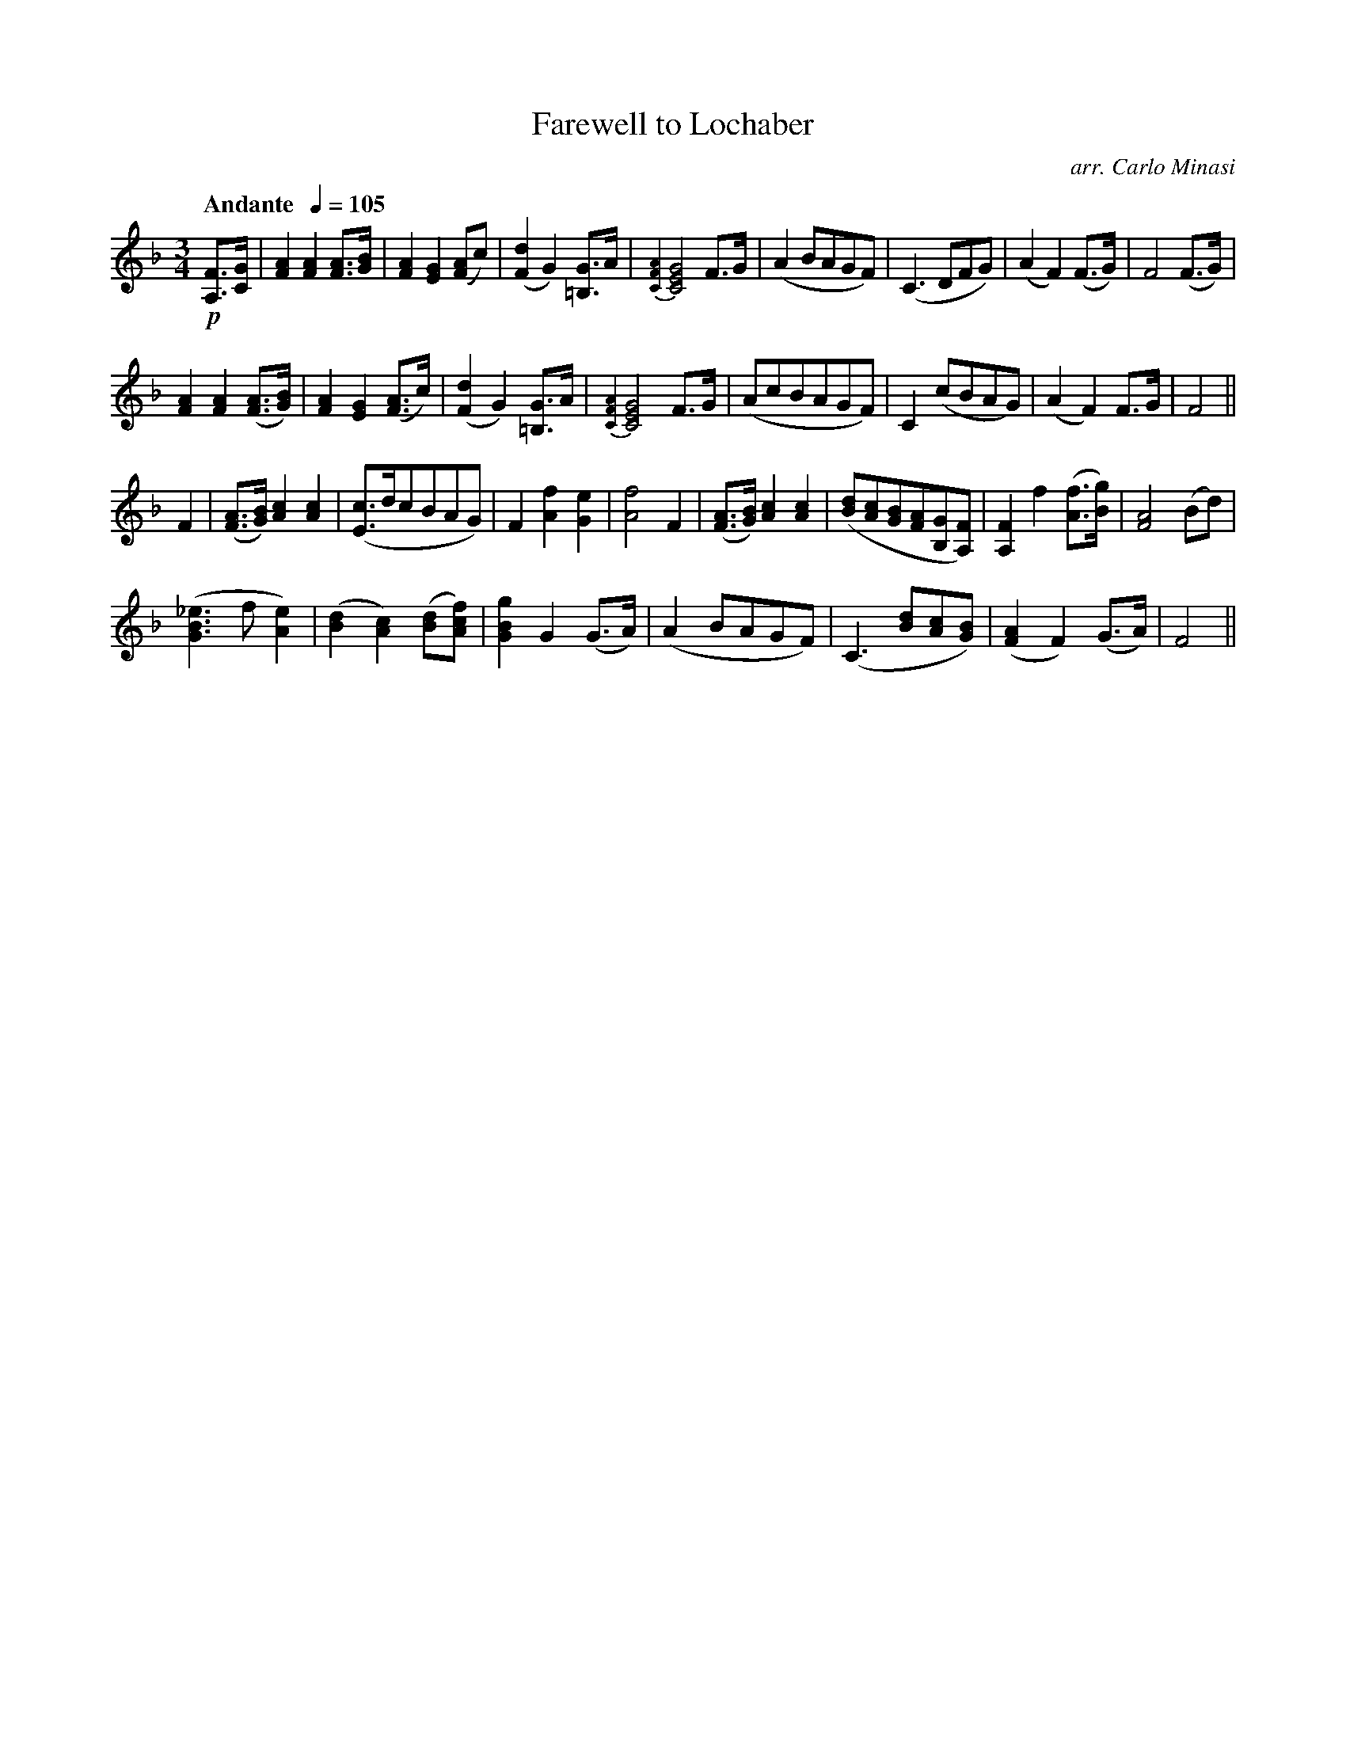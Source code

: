 X:42
T:Farewell to Lochaber
C:arr. Carlo Minasi
M:3/4
L:1/8
B:Chappell's One Hundred Scotch Melodies
B:Arranged for the Concertina by Carlo Minasi
Q:"Andante  " 1/4=105
Z:Peter Dunk 2012
K:F
!p![FA,]>[GC]|[A2F2][A2F2] [AF]>[BG]|[A2F2][G2E2]([AF]c)|\
([d2F2]G2) [G=B,]>[A]|{[A2F2C2]}[G4E4C4]F>G|\
(A2 BAGF)|(C3 DFG)|(A2F2) (F>G)|F4 (F>G)|
%
[A2F2][A2F2] ([AF]>[BG])|[A2F2][G2E2]([AF]>c)|\
([d2F2]G2) [G=B,]>[A]|{[A2F2C2]}[G4E4C4]F>G|\
(AcBAGF)|C2 (cBAG)|(A2F2) F>G|F4||
%
F2|([AF]>[BG]) [c2A2][c2A2]|([cE]>dcBAG)|F2[f2A2][e2G2]|[f4A4]F2|\
([AF]>[BG]) [c2A2][c2A2]|([dB][cA][BG][AF][GB,][FA,])|\
[F2A,2]f2 ([fA]>[gB])|[F4A4] (Bd)|
%
([_e3B3G3] f [e2A2])|([d2B2][c2A2]) ([dB][fcA])|\
[g2B2G2] G2 (G>A)|(A2 BAGF)|\
(C3 [dB][cA][BG])|([A2F2]F2) (G>A)|F4||
